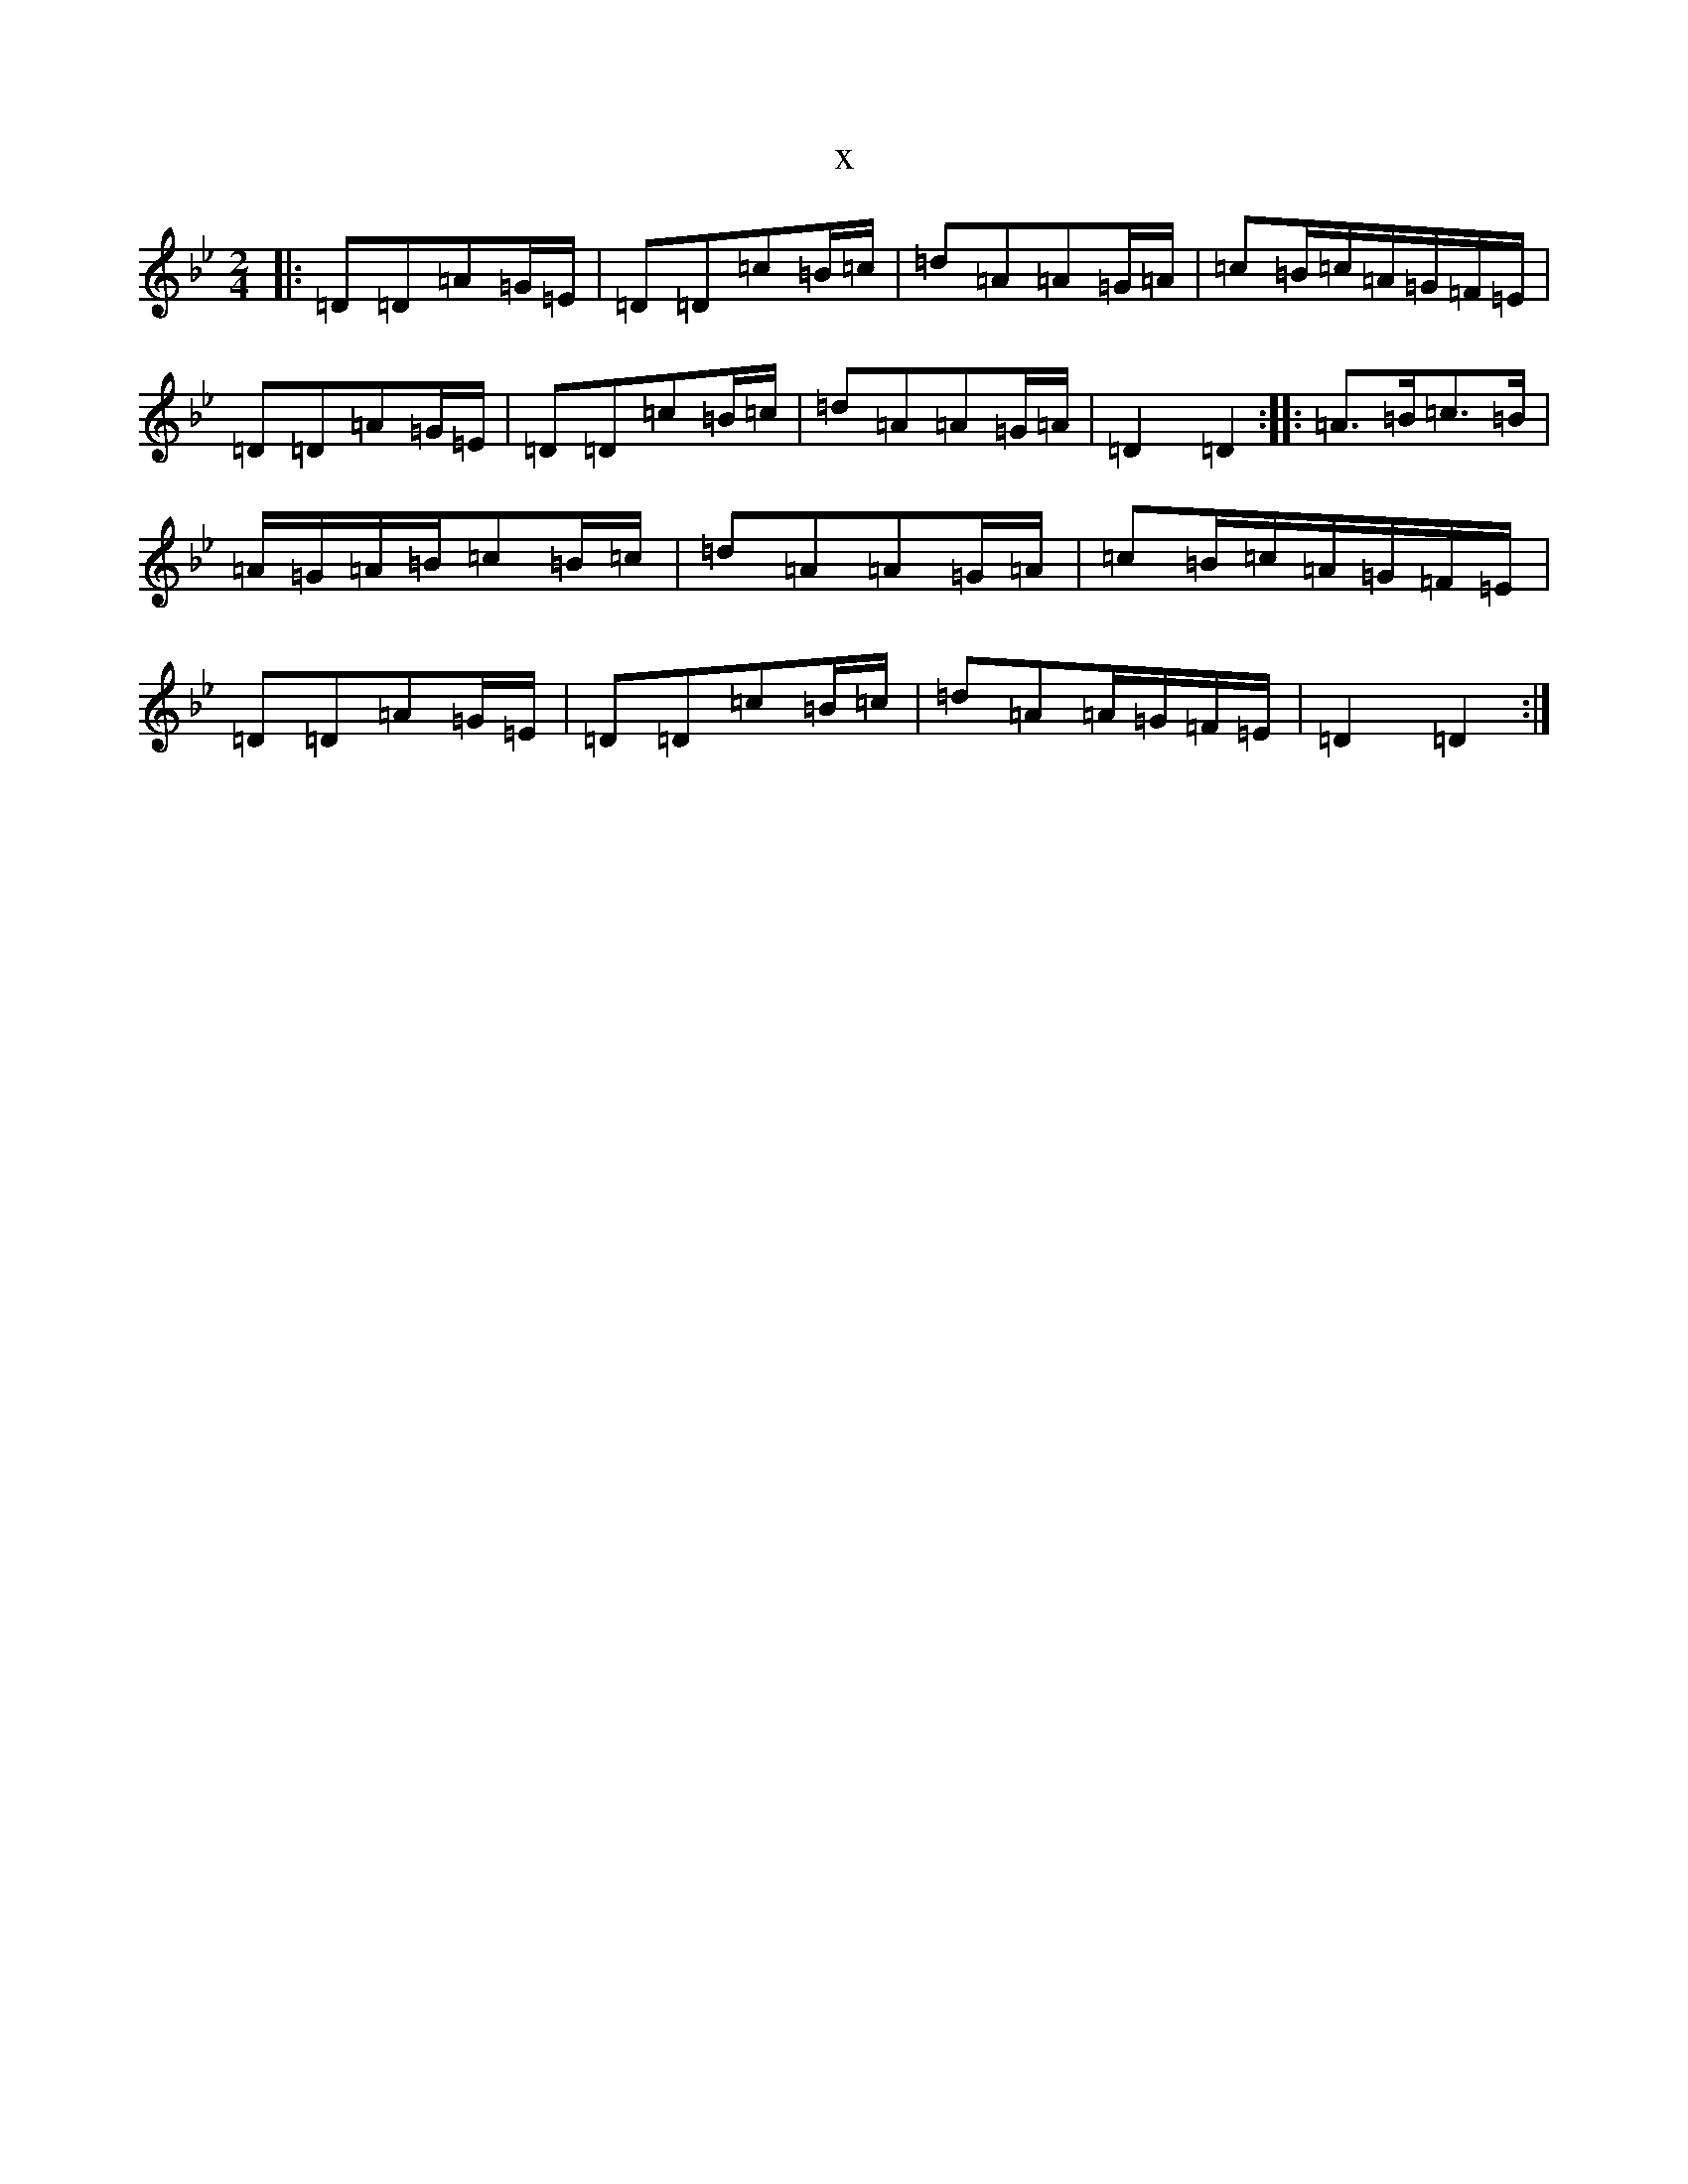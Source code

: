 X:3489
T:x
L:1/8
M:2/4
K: C Dorian
|:=D=D=A=G/2=E/2|=D=D=c=B/2=c/2|=d=A=A=G/2=A/2|=c=B/2=c/2=A/2=G/2=F/2=E/2|=D=D=A=G/2=E/2|=D=D=c=B/2=c/2|=d=A=A=G/2=A/2|=D2=D2:||:=A>=B=c>=B|=A/2=G/2=A/2=B/2=c=B/2=c/2|=d=A=A=G/2=A/2|=c=B/2=c/2=A/2=G/2=F/2=E/2|=D=D=A=G/2=E/2|=D=D=c=B/2=c/2|=d=A=A/2=G/2=F/2=E/2|=D2=D2:|